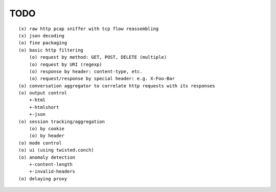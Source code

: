 TODO
====

::

  (x) raw http pcap sniffer with tcp flow reassembling
  (x) json decoding
  (o) fine packaging
  (o) basic http filtering
      (o) request by method: GET, POST, DELETE (multiple)
      (o) request by URI (regexp)
      (o) response by header: content-type, etc.
      (o) request/response by special header: e.g. X-Foo-Bar
  (o) conversation aggregator to correlate http requests with its responses
  (o) output control
      +-html
      +-htmlshort
      +-json
  (o) session tracking/aggregation
      (o) by cookie
      (o) by header
  (o) mode control
  (o) ui (using twisted.conch)
  (o) anomaly detection
      +-content-length
      +-invalid-headers
  (o) delaying proxy
